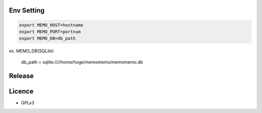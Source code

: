 Env Setting
-----------

.. code:: bash

  export MEMO_HOST=hostname
  export MEMO_PORT=portnum
  export MEMO_DB=db_path

ex. MEMO_DB(SQLite)

  db_path = sqlite:////home/hoge/memomemo/memomemo.db

Release
-------

Licence
-------
* GPLv3 
